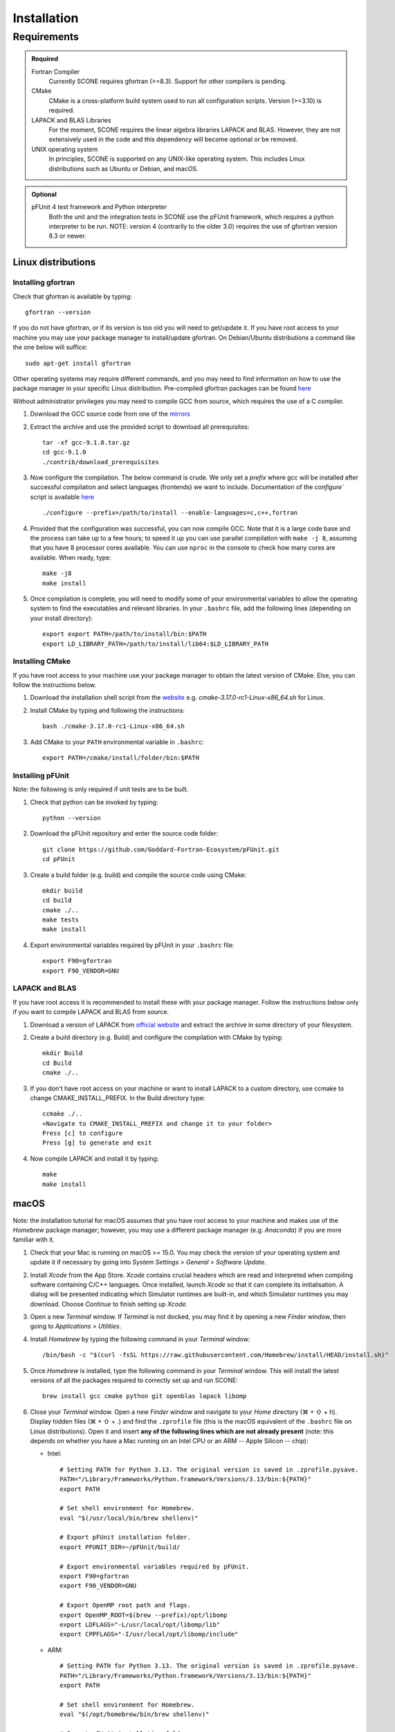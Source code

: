 .. _installation:

Installation
============

Requirements
''''''''''''

.. admonition:: Required

   Fortran Compiler
     Currently SCONE requires gfortran (>=8.3). Support for other compilers is pending.

   CMake
     CMake is a cross-platform build system used to run all configuration scripts. Version (>=3.10)
     is required.

   LAPACK and BLAS Libraries
     For the moment, SCONE requires the linear algebra libraries LAPACK and BLAS. However, they are
     not extensively used in the code and this dependency will become optional or be removed.

   UNIX operating system
     In principles, SCONE is supported on any UNIX-like operating system. This includes Linux
     distributions such as Ubuntu or Debian, and macOS.

.. admonition:: Optional

   pFUnit 4 test framework and Python interpreter
     Both the unit and the integration tests in SCONE use the pFUnit framework, which requires a 
     python interpreter to be run. NOTE: version 4 (contrarily to the older 3.0) requires the use of
     gfortran version 8.3 or newer.

Linux distributions
-------------------

Installing gfortran
###################

Check that gfortran is available by typing::

    gfortran --version

If you do not have gfortran, or if its version is too old you will need to get/update it. If you
have root access to your machine you may use your package manager to install/update gfortran. 
On Debian/Ubuntu distributions a command like the one below will suffice::

   sudo apt-get install gfortran

Other operating systems may require different commands, and you may need to find information on how
to use the package manager in your specific Linux distribution. Pre-compiled gfortran packages can be 
found `here <https://gcc.gnu.org/wiki/GFortranBinaries>`_

Without administrator privileges you may need to compile GCC from source, which requires the use of a
C compiler.

#. Download the GCC source code from one of the `mirrors <https://gcc.gnu.org/mirrors.html>`_

#. Extract the archive and use the provided script to download all prerequisites::

      tar -xf gcc-9.1.0.tar.gz
      cd gcc-9.1.0
      ./contrib/download_prerequisites

#. Now configure the compilation. The below command is crude. We only set a `prefix` where
   gcc will be installed after successful compilation and select languages (frontends) we want to
   include. Documentation of the `configure`` script is available
   `here <https://gcc.gnu.org/install/configure.html>`_ ::

      ./configure --prefix=/path/to/install --enable-languages=c,c++,fortran

#. Provided that the configuration was successful, you can now compile GCC.
   Note that it is a large code base and the process can take up to a few hours;
   to speed it up you can use parallel compilation with ``make -j 8``, assuming
   that you have 8 processor cores available. You can use ``nproc`` in the console 
   to check how many cores are available. When ready, type::

      make -j8
      make install

#. Once compilation is complete, you will need to modify some of your environmental
   variables to allow the operating system to find the executables and relevant 
   libraries. In your ``.bashrc`` file, add the following lines (depending on your 
   install directory)::

      export export PATH=/path/to/install/bin:$PATH
      export LD_LIBRARY_PATH=/path/to/install/lib64:$LD_LIBRARY_PATH

Installing CMake
################

If you have root access to your machine use your package manager to obtain the latest
version of CMake. Else, you can follow the instructions below.

#. Download the installation shell script from the
   `website <https://cmake.org/download>`_ e.g. `cmake-3.17.0-rc1-Linux-x86_64.sh` for Linux.

#. Install CMake by typing and following the instructions::

      bash ./cmake-3.17.0-rc1-Linux-x86_64.sh

#. Add CMake to your ``PATH`` environmental variable in ``.bashrc``::

      export PATH=/cmake/install/folder/bin:$PATH

Installing pFUnit
#################

Note: the following is only required if unit tests are to be built.

#. Check that python can be invoked by typing::

     python --version

#. Download the pFUnit repository and enter the source code folder::

     git clone https://github.com/Goddard-Fortran-Ecosystem/pFUnit.git
     cd pFUnit

#. Create a build folder (e.g. build) and compile the source code using CMake::

     mkdir build
     cd build
     cmake ./..
     make tests
     make install

#. Export environmental variables required by pFUnit in your ``.bashrc`` file::

     export F90=gfortran
     export F90_VENDOR=GNU

LAPACK and BLAS
###############

If you have root access it is recommended to install these with your package manager.
Follow the instructions below only if you want to compile LAPACK and BLAS from source.

#. Download a version of LAPACK from `official website
   <http://www.netlib.org/lapack/>`_ and extract the archive in some directory of your
   filesystem.

#. Create a build directory (e.g. Build) and configure the compilation with CMake by 
   typing::

     mkdir Build
     cd Build
     cmake ./..

#. If you don't have root access on your machine or want to install LAPACK
   to a custom directory, use ccmake to change CMAKE_INSTALL_PREFIX. In the Build
   directory type::

     ccmake ./..
     <Navigate to CMAKE_INSTALL_PREFIX and change it to your folder>
     Press [c] to configure
     Press [g] to generate and exit

#. Now compile LAPACK and install it by typing::

     make
     make install

macOS
-----

Note: the installation tutorial for macOS assumes that you have root access to your
machine and makes use of the `Homebrew` package manager; however, you may use a
different package manager (e.g. `Anaconda`) if you are more familiar with it.

#. Check that your Mac is running on macOS >= 15.0. You may check the version of your
   operating system and update it if necessary by going into *System Settings* > *General* 
   > *Software Update*.

#. Install `Xcode` from the App Store. `Xcode` contains crucial headers which are read 
   and interpreted when compiling software containing C/C++ languages. Once installed, 
   launch `Xcode` so that it can complete its initialisation. A dialog will be presented 
   indicating which Simulator runtimes are built-in, and which Simulator runtimes you may 
   download. Choose `Continue` to finish setting up `Xcode`.

#. Open a new `Terminal` window. If `Terminal` is not docked, you may find it by opening 
   a new `Finder` window, then going to *Applications* > *Utilities*.

#. Install `Homebrew` by typing the following command in your `Terminal` window::

	/bin/bash -c "$(curl -fsSL https://raw.githubusercontent.com/Homebrew/install/HEAD/install.sh)"

#. Once `Homebrew` is installed, type the following command in your `Terminal` window. 
   This will install the latest versions of all the packages required to correctly set 
   up and run SCONE::

     brew install gcc cmake python git openblas lapack libomp

#. Close your `Terminal` window. Open a new `Finder` window and navigate to your `Home` directory 
   (⌘ + ⇧ + h). Display hidden files (⌘ + ⇧ + .) and find the ``.zprofile`` file (this is the macOS 
   equivalent of the ``.bashrc`` file on Linux distributions). Open it and insert **any of the 
   following lines which are not already present** (note: this depends on whether you have a Mac 
   running on an Intel CPU or an ARM -- Apple Silicon -- chip):
   
   * Intel::
   
          # Setting PATH for Python 3.13. The original version is saved in .zprofile.pysave.
          PATH="/Library/Frameworks/Python.framework/Versions/3.13/bin:${PATH}"
          export PATH

          # Set shell environment for Homebrew.
          eval "$(/usr/local/bin/brew shellenv)"

          # Export pFUnit installation folder.
          export PFUNIT_DIR=~/pFUnit/build/

          # Export environmental variables required by pFUnit.
          export F90=gfortran
          export F90_VENDOR=GNU

          # Export OpenMP root path and flags.
          export OpenMP_ROOT=$(brew --prefix)/opt/libomp
          export LDFLAGS="-L/usr/local/opt/libomp/lib"
          export CPPFLAGS="-I/usr/local/opt/libomp/include"

   * ARM::
   
          # Setting PATH for Python 3.13. The original version is saved in .zprofile.pysave.
          PATH="/Library/Frameworks/Python.framework/Versions/3.13/bin:${PATH}"
          export PATH

          # Set shell environment for Homebrew.
          eval "$(/opt/homebrew/bin/brew shellenv)"

          # Export pFUnit installation folder.
          export PFUNIT_DIR=~/pFUnit/build/

          # Export environmental variables required by pFUnit.
          export F90=gfortran
          export F90_VENDOR=GNU

          # Export OpenMP root path and flags.
          export OpenMP_ROOT=$(brew --prefix)/opt/libomp
          export LDFLAGS="-L/opt/homebrew/opt/libomp/lib"
          export CPPFLAGS="-I/opt/homebrew/opt/libomp/include"

#. Save the changes you made in your ``.zprofile`` file and close it. 
   You may now hide hidden files (⌘ + ⇧ + .).

#. Open a new `Terminal` window. By default, it should open in your `Home` directory, 
   but if not navigate to it by entering::

     cd

#. Download the pFUnit repository from Git, enter the source code repository and 
   create a build directory (e.g. build) by typing the following commands::

	git clone https://github.com/Goddard-Fortran-Ecosystem/pFUnit.git
	cd pFUnit
	mkdir build
	cd build

#. Before proceeding, **make sure that the default C compiler is Apple Clang by entering 
   the following command**::

     gcc --version
   
   If it is not, then you have an alias (symlink) pointing to another C compiler. In this 
   case, you have two options:
   
   * Remove the alias, which will default the C compiler back to Apple Clang for all future 
     compilations. To do so, open a new `Finder` window then open the ‘Go to Folder’ prompt 
     by pressing (⇧ + ⌘ + g) and entering /usr. Navigate to /local/bin, locate the `gcc` 
     alias and delete it. Once this is done, you may revert to your `Terminal` window and type::
   
	gcc --version
    
     to ensure that the default C compiler is Apple Clang. Now initialise CMake (you should 
     still be in the build folder on your `Terminal`) by typing::

	cmake ./..

   * Initialise CMake by specifying which C compiler to use. In your `Terminal` window enter 
     the following::

	cmake -D CMAKE_C_COMPILER=CLANG ./..

#. Compile tests and install by typing::

	make tests
	make install

Compiling SCONE
---------------

#. If you want to install SCONE with unit tests, set the PFUNIT_INSTALL environmental 
   variable to the directory in which pFUnit was installed. It may be worth adding the
   following line to your ``.bashrc`` file::

     export PFUNIT_DIR=~/pFUnit/build/

#. If your LAPACK installation is not in default system directories use
   LAPACK_INSTALL enviromental variable to help CMake find the library, e.g. ::

     export LAPACK_INSTALL=~/LAPACK

#. Download the SCONE repository using Git by typing::

     git clone https://github.com/CambridgeNuclear/SCONE

#. Create a build folder (e.g. Build) in the project directory::

     cd ./scone
     mkdir Build

#. Generate a make file with CMake and compile the source code::

     cmake -E chdir ./Build cmake ./..
     make -C Build

#. To switch off tests compilation use the following commands::

     cmake -E chdir ./Build cmake ./.. -DBUILD_TESTS=OFF
     make -C Build

#. Note that you can use the ccmake utility to modify available options and
   regenerate your make file by typing the following into your terminal and
   following the instructions::

     ccmake ./Build

.. admonition:: CMake options

   LTO (Link-time optimisation)
     Allows the compiler to perform extra optimisations between different compilation units 
     (modules in Fortran). It is crucial for performance in SCONE, since it allows inlining 
     of small type-bound procedures. `ON` by default. To disable it, compile with::

       cmake .. -DLTO=OFF

   COVERAGE
     Collects code coverage information. Allows the use of `lcov` and `genhtml` to create an
     HTML coverage report if `ON`. `OFF` by default. To enable it, compile with::

       cmake -DCOVERAGE=ON

   BUILD_TESTS
     Builds unit and integration tests. Requires pFUnit to be installed and the PFUNIT_INSTALL
     environmental variable to be set. `ON` by default. To disable it, compile with::

       cmake -DBUILD_TESTS=OFF

   DEBUG
     Enables extra run-time checks available in the compiler. `OFF` by default. To enable it,
     compile with::

       cmake -DDEBUG=ON

Running automated tests
-----------------------

If tests were enabled during the compilation of SCONE (recommended), you may now 
verify that it correctly works by running the automated test suites. Note that some
integration tests use files in the ``IntegrationTestFiles`` directory and have 
hard-coded relative paths. **As such, you must execute the following commands 
from the** ``scone`` **directory. Integration tests may fail if they are run from 
other directories**.

    ./Build/unitTests
    ./Build/integrationTests

This assumes that ``Build`` is the build directory. If any of the tests fail, 
please open an issue `here <https://github.com/CambridgeNuclear/SCONE/issues>`_ 
so we can investigate the problem. Provide at least the following information:

#. Compiler used and version
#. Operating system

Unfortunately, we do not have access to Intel Fortran compilers so we cannot test
SCONE on them. We are planning to add support for Flang soon.

Obtaining nuclear data
----------------------

SCONE requires ACE-formatted nuclear data to run actual simulations. The necessary data can be
downloaded from the OACD NEA `website <https://www.oecd-nea.org/dbdata/jeff/jeff33/>`__. Please
make sure to download both the `Neutron` (293K) and `Neutron TSL` files in `ACE` format, and
extract the archives in some directory of your choice. In addition, SCONE requires its own library 
file, whose format is given below::

  ! This is a comment line
  ! Each line needs to contain three entries
  ! ZAID   Line Number   PATH
  92233.03c;  1;       <absolute_path>/9233JEF33.ace;
  1001.03c;   4069;    <absolute_path>/1001JEF33.ace;
  ...

Here, ``Line Number`` is the line in the file at which a particular data card begins. Each line cannot
contain more than one entry, and each component must be delimited by a ';'. An example of such a file 
is given in *IntegrationTestFiles/testLib*.

To generate the library file from the collection of downloaded raw ACE files, one can use the
``scripts/make_ace_lib.sh`` bash script, which can be run using the following command (to get extra 
help, run the script without any arguments):

.. code-block:: bash

  ./scripts/make_ace_lib.sh /path/lib.xsfile CE ./path_to_ace_files/*.ace

The ``CE`` letters allow to switch between searching for continuous energy (CE) and thermal scattering S(α,β) 
(SAB) neutron data cards. Sadly, the script can search only for a single card type in one pass; thus, to create 
a full library with thermal scattering data included one needs to run the following:

.. code-block:: bash

  ./scripts/make_ace_lib.sh ./tempCE CE ./path_to_CE_ace_files/*.ace
  ./scripts/make_ace_lib.sh ./tempSAB SAB ./path_to_SAB_ace_files/*.ace
  cat tempCE tempSAB > fullLib.xsfile

Running your first simulation with SCONE
----------------------------------------

Once the ``fullLib.xsfile`` has been generated, we can run our first actual simulation. SCONE uses text files as
simulation inputs. Instances of such files are included in the ``InputFiles`` directory. For this example, we will
use the `JEZ` input file. Navigate to the ``InputFiles`` directory, open the `JEZ` file and locate the following
lines::
     
     nuclearData {

          handles {
               ceData { type aceNeutronDatabase; aceLibrary $SCONE_ACE;}
          }

          ...

You may replace the ``$SCONE_ACE`` environmental variable in the `JEZ` file with the absolute path to the ``fullLib.xsfile`` 
file or, better yet, export this variable in your ``.bashrc``/``.zprofile`` file (depending on your OS) by adding the 
following line::
     
     export SCONE_ACE=path_to_fullLib.xsfile

and saving the changes in either case. Note that if you export this variable in your ``.bashrc``/``.zprofile`` file, you
will need to close and re-open your `Terminal` window to apply the changes. Once this is done, from your `Terminal` window
navigate to the ``SCONE/Build`` directory and run the following command::

     ./scone.out ../InputFiles/JEZ

which will run SCONE using the `JEZ` input file. Congratulations on running your first SCONE simulation!